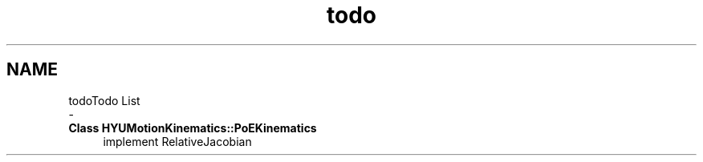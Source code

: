 .TH "todo" 3 "Mon Sep 9 2019" "Version 1.0.0" "Dual Arm Ver.1" \" -*- nroff -*-
.ad l
.nh
.SH NAME
todoTodo List 
 \- 
.IP "\fBClass \fBHYUMotionKinematics::PoEKinematics\fP \fP" 1c
implement RelativeJacobian 
.PP

